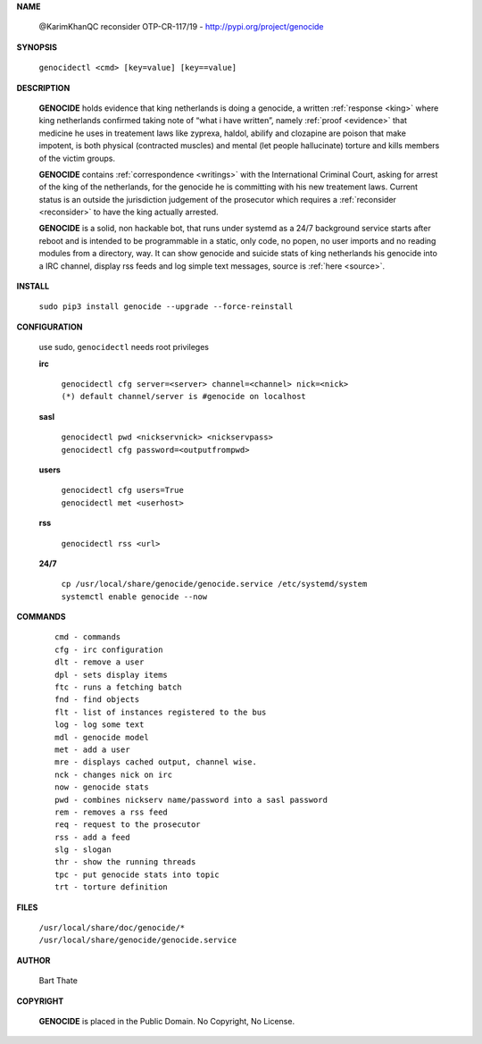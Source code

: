 .. _manual:

.. raw:: html

     <br><br>

.. title:: Manual


.. raw:: html


    <center>
    <b>
    M A N U A L
    </b>
    </center>
    <br>


**NAME**

 @KarimKhanQC reconsider OTP-CR-117/19 - http://pypi.org/project/genocide


**SYNOPSIS**

 | ``genocidectl <cmd> [key=value] [key==value]``


**DESCRIPTION**

 **GENOCIDE** holds evidence that king netherlands is doing a genocide, a 
 written :ref:`response <king>` where king netherlands confirmed taking note
 of “what i have written”, namely :ref:`proof <evidence>` that medicine he
 uses in treatement laws like zyprexa, haldol, abilify and clozapine are poison
 that make impotent, is both physical (contracted muscles) and mental (let 
 people hallucinate) torture and kills members of the victim groups. 

 **GENOCIDE** contains :ref:`correspondence <writings>` with the
 International Criminal Court, asking for arrest of the king of the 
 netherlands, for the genocide he is committing with his new treatement laws.
 Current status is an outside the jurisdiction judgement of the prosecutor 
 which requires a :ref:`reconsider <reconsider>` to have the king actually
 arrested.

 **GENOCIDE** is a solid, non hackable bot, that runs under systemd as a 
 24/7 background service starts after reboot and is intended to be programmable
 in a static, only code, no popen, no user imports and no reading modules from
 a directory, way. It can show genocide and suicide stats of king netherlands
 his genocide into a IRC channel, display rss feeds and log simple text
 messages, source is :ref:`here <source>`.

**INSTALL**

  | ``sudo pip3 install genocide --upgrade --force-reinstall``


**CONFIGURATION**

 use sudo, ``genocidectl`` needs root privileges

 **irc**

  | ``genocidectl cfg server=<server> channel=<channel> nick=<nick>``
  
  | ``(*) default channel/server is #genocide on localhost``

 **sasl**

  | ``genocidectl pwd <nickservnick> <nickservpass>``
  | ``genocidectl cfg password=<outputfrompwd>``

 **users**

  | ``genocidectl cfg users=True``
  | ``genocidectl met <userhost>``

 **rss**

  | ``genocidectl rss <url>``

 **24/7**

  | ``cp /usr/local/share/genocide/genocide.service /etc/systemd/system``
  | ``systemctl enable genocide --now``


**COMMANDS**

 ::

  cmd - commands
  cfg - irc configuration
  dlt - remove a user
  dpl - sets display items
  ftc - runs a fetching batch
  fnd - find objects 
  flt - list of instances registered to the bus
  log - log some text
  mdl - genocide model
  met - add a user
  mre - displays cached output, channel wise.
  nck - changes nick on irc
  now - genocide stats
  pwd - combines nickserv name/password into a sasl password
  rem - removes a rss feed
  req - request to the prosecutor
  rss - add a feed
  slg - slogan
  thr - show the running threads
  tpc - put genocide stats into topic
  trt - torture definition


**FILES**


 | ``/usr/local/share/doc/genocide/*``
 | ``/usr/local/share/genocide/genocide.service``


**AUTHOR**

 Bart Thate 

**COPYRIGHT**

 **GENOCIDE** is placed in the Public Domain. No Copyright, No License.

